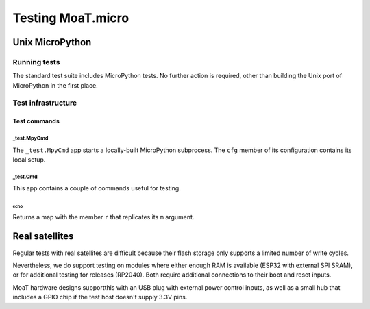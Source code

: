 ==================
Testing MoaT.micro
==================

++++++++++++++++
Unix MicroPython
++++++++++++++++

-------------
Running tests
-------------

The standard test suite includes MicroPython tests. No further action is
required, other than building the Unix port of MicroPython in the first
place.

-------------------
Test infrastructure
-------------------

Test commands
*************

_test.MpyCmd
============

The ``_test.MpyCmd`` app starts a locally-built MicroPython
subprocess. The ``cfg`` member of its configuration contains its local
setup.

_test.Cmd
=========

This app contains a couple of commands useful for testing.

echo
++++

Returns a map with the member ``r`` that replicates its ``m`` argument.

+++++++++++++++
Real satellites
+++++++++++++++

Regular tests with real satellites are difficult because their flash
storage only supports a limited number of write cycles.

Nevertheless, we do support testing on modules where either enough RAM is
available (ESP32 with external SPI SRAM), or for additional testing for
releases (RP2040). Both require additional connections to their boot and
reset inputs.

MoaT hardware designs supportthis with an USB plug with external power
control inputs, as well as a small hub that includes a GPIO chip if the
test host doesn't supply 3.3V pins.

